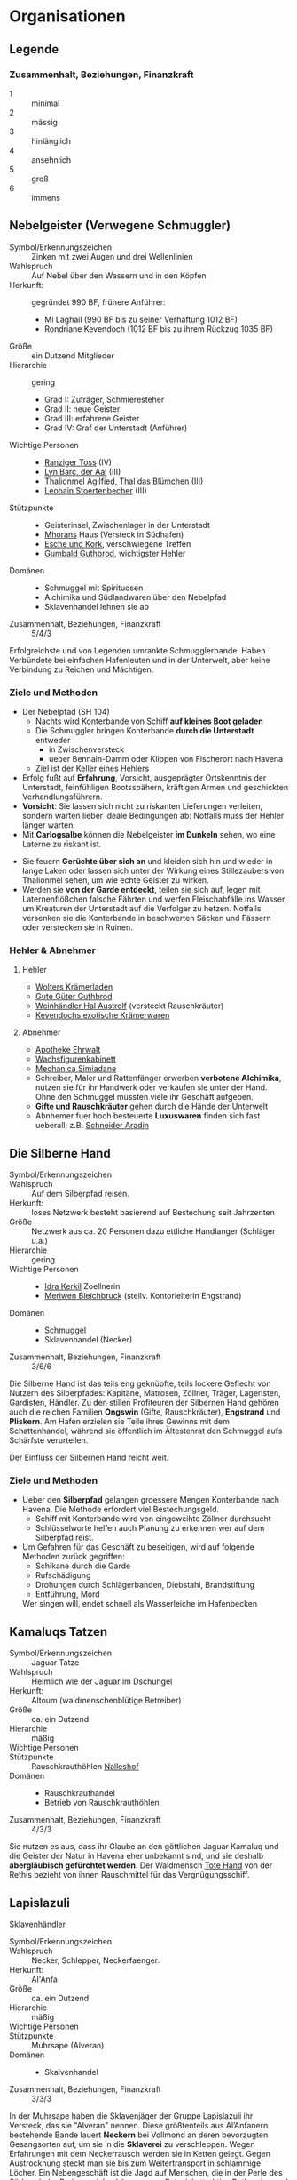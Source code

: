 #+STARTUP: content
* Organisationen
  :PROPERTIES:
  :COLUMNS:  %31ITEM %4CUSTOM_ID(ID) %18SRC
  :END: 
** Legende
*** Zusammenhalt, Beziehungen, Finanzkraft
    - 1 :: minimal
    - 2 :: mässig
    - 3 :: hinlänglich
    - 4 :: ansehnlich
    - 5 :: groß
    - 6 :: immens
** Nebelgeister (Verwegene Schmuggler)
   :PROPERTIES:
   :CUSTOM_ID: NG1
   :SRC: SH 51 SH 105
   :END:
   - Symbol/Erkennungszeichen :: Zinken mit zwei Augen und drei Wellenlinien
   - Wahlspruch :: Auf Nebel über den Wassern und in den Köpfen
   - Herkunft: :: gegründet 990 BF, frühere Anführer:
     - Mi Laghail (990 BF bis zu seiner Verhaftung 1012 BF)
     - Rondriane Kevendoch (1012 BF bis zu ihrem Rückzug 1035 BF) 
   - Größe :: ein Dutzend Mitglieder
   - Hierarchie :: gering
     - Grad I: Zuträger, Schmieresteher
     - Grad II: neue Geister
     - Grad III: erfahrene Geister
     - Grad IV: Graf der Unterstadt (Anführer)
   - Wichtige Personen ::
     - [[file:npcs.org::#RT1][Ranziger Toss]] (IV)
     - [[file:npcs.org::#LB1][Lyn Barc, der Aal]] (III)
     - [[file:npcs.org::#TA1][Thalionmel Agilfied, Thal das Blümchen]] (III)
     - [[file:npcs.org::#GC1][Leohain Stoertenbecher]] (III)       
   - Stützpunkte ::
     - Geisterinsel, Zwischenlager in der Unterstadt
     - [[file:npcs.org::#MD1][Mhorans]] Haus (Versteck in Südhafen)
     - [[file:locations.org::#G08][Esche und Kork]], verschwiegene Treffen
     - [[file:locations.org::#OR02][Gumbald Guthbrod]], wichtigster Hehler
   - Domänen ::
     - Schmuggel mit Spirituosen
     - Alchimika und Südlandwaren über den Nebelpfad
     - Sklavenhandel lehnen sie ab
   - Zusammenhalt, Beziehungen, Finanzkraft :: 5/4/3

   Erfolgreichste und von Legenden umrankte Schmugglerbande.
   Haben Verbündete bei einfachen Hafenleuten und in der Unterwelt,
   aber keine Verbindung zu Reichen und Mächtigen.
*** Ziele und Methoden
    - Der Nebelpfad (SH 104)
      - Nachts wird Konterbande von Schiff *auf kleines Boot geladen*
      - Die Schmuggler bringen Konterbande *durch die Unterstadt* entweder
        - in Zwischenversteck
        - ueber Bennain-Damm oder Klippen von Fischerort nach Havena
      - Ziel ist der Keller eines Hehlers    
    - Erfolg fußt auf *Erfahrung*, Vorsicht, ausgeprägter Ortskenntnis der Unterstadt,
      feinfühligen Bootsspähern, kräftigen Armen und geschickten Verhandlungsführern.
    - *Vorsicht*: Sie lassen sich nicht zu riskanten Lieferungen verleiten,
      sondern warten lieber ideale Bedingungen ab: Notfalls muss der Hehler länger warten.
    - Mit *Carlogsalbe* können die Nebelgeister *im Dunkeln* sehen, wo eine Laterne zu riskant ist.
    #+NAME: Encounter-Nebelgeister
    - Sie feuern *Gerüchte über sich an* und kleiden sich hin und wieder in
      lange Laken oder lassen sich unter der Wirkung eines Stillezaubers von
      Thalionmel sehen, um wie echte Geister zu wirken.
    - Werden sie *von der Garde entdeckt*, teilen sie sich auf, legen mit
      Laternenflößchen falsche Fährten und werfen Fleischabfälle ins Wasser, um
      Kreaturen der Unterstadt auf die Verfolger zu hetzen. Notfalls versenken
      sie die Konterbande in beschwerten Säcken und Fässern oder verstecken sie in Ruinen.
*** Hehler & Abnehmer
**** Hehler
     - [[file:locations.org::#OR03][Wolters Krämerladen]]
     - [[file:locations.org::#OR02][Gute Güter Guthbrod]]
     - [[file:locations.org::#OF06][Weinhändler Hal Austrolf]] (versteckt Rauschkräuter)
     - [[file:locations.org::#MA04][Kevendochs exotische Krämerwaren]]
**** Abnehmer
     - [[file:locations.org::#UF02][Apotheke Ehrwalt]]
     - [[file:locations.org::#OF08][Wachsfigurenkabinett]]
     - [[file:locations.org::#UF10][Mechanica Simiadane]]
     - Schreiber, Maler und Rattenfänger erwerben *verbotene Alchimika*,
       nutzen sie für ihr Handwerk oder verkaufen sie unter der Hand.
       Ohne den Schmuggel müssten viele ihr Geschäft aufgeben.
     - *Gifte und Rauschkräuter* gehen durch die Hände der Unterwelt
     - Abnhemer fuer hoch besteuerte *Luxuswaren* finden sich fast ueberall;
       z.B. [[file:locations.org::#UF06][Schneider Aradin]]       
** Die Silberne Hand
   :PROPERTIES:
   :CUSTOM_ID: SH1
   :SRC:      SH 106
   :END:
   - Symbol/Erkennungszeichen ::
   - Wahlspruch :: Auf dem Silberpfad reisen.
   - Herkunft: :: loses Netzwerk besteht basierend auf Bestechung seit Jahrzenten 
   - Größe :: Netzwerk aus ca. 20 Personen dazu ettliche Handlanger (Schläger u.a.)
   - Hierarchie :: gering
   - Wichtige Personen ::
     - [[file:npcs.org::#IK1][Idra Kerkil]] Zoellnerin
     - [[file:npcs.org::#MB1][Meriwen Bleichbruck]] (stellv. Kontorleiterin Engstrand)
   - Domänen ::
     - Schmuggel
     - Sklavenhandel (Necker)
   - Zusammenhalt, Beziehungen, Finanzkraft :: 3/6/6
    
   Die Silberne Hand ist das teils eng geknüpfte, teils lockere Geflecht von
   Nutzern des Silberpfades: Kapitäne, Matrosen, Zöllner, Träger, Lageristen,
   Gardisten, Händler. Zu den stillen Profiteuren der Silbernen Hand gehören
   auch die reichen Familien *Ongswin* (Gifte, Rauschkräuter), *Engstrand* und
   *Pliskern*. Am Hafen erzielen sie Teile ihres Gewinns mit dem Schattenhandel,
   während sie öffentlich im Ältestenrat den Schmuggel aufs Schärfste verurteilen.
   
   Der Einfluss der Silbernen Hand reicht weit. 
*** Ziele und Methoden
    - Ueber den *Silberpfad* gelangen groessere Mengen Konterbande nach Havena.
      Die Methode erfordert viel Bestechungsgeld.
      - Schiff mit Konterbande wird von eingeweihte Zöllner durchsucht
      - Schlüsselworte helfen auch Planung zu erkennen wer auf dem Silberpfad reist.
    - Um Gefahren für das Geschäft zu beseitigen, wird auf folgende Methoden zurück gegriffen:
      - Schikane durch die Garde
      - Rufschädigung
      - Drohungen durch Schlägerbanden, Diebstahl, Brandstiftung
      - Entführung, Mord
      Wer singen will, endet schnell als Wasserleiche im Hafenbecken
    
** Kamaluqs Tatzen
   :PROPERTIES:
   :CUSTOM_ID: KT1
   :SRC:      SH 107 SH 24
   :END:   
   - Symbol/Erkennungszeichen :: Jaguar Tatze
   - Wahlspruch :: Heimlich wie der Jaguar im Dschungel
   - Herkunft: :: Altoum (waldmenschenblütige Betreiber)
   - Größe :: ca. ein Dutzend
   - Hierarchie :: mäßig
   - Wichtige Personen ::
   - Stützpunkte :: Rauschkrauthöhlen [[file:locations.org::#S07][Nalleshof]]
   - Domänen ::
     - Rauschkrauthandel
     - Betrieb von Rauschkrauthöhlen
   - Zusammenhalt, Beziehungen, Finanzkraft :: 4/3/3

   Sie nutzen es aus, dass ihr Glaube an den göttlichen Jaguar Kamaluq und die
   Geister der Natur in Havena eher unbekannt sind, und sie deshalb *abergläubisch gefürchtet werden*.
   Der Waldmensch [[file:npcs.org::#TH1][Tote Hand]] von der Rethis bezieht von ihnen Rauschmittel für das Vergnügungsschiff.
** Lapislazuli
   :PROPERTIES:
   :CUSTOM_ID: LA1
   :SRC:      SH 106
   :END:
   Sklavenhändler
   - Symbol/Erkennungszeichen :: 
   - Wahlspruch :: Necker, Schlepper, Neckerfaenger. 
   - Herkunft: :: Al'Anfa
   - Größe :: ca. ein Dutzend
   - Hierarchie :: mäßig
   - Wichtige Personen ::
   - Stützpunkte :: Muhrsape (Alveran)
   - Domänen ::
     - Skalvenhandel
   - Zusammenhalt, Beziehungen, Finanzkraft :: 3/3/3

   In der Muhrsape haben die Sklavenjäger der Gruppe Lapislazuli ihr Versteck,
   das sie "Alveran" nennen. Diese größtenteils aus Al’Anfanern bestehende Bande
   lauert *Neckern* bei Vollmond an deren bevorzugten Gesangsorten auf, um sie in
   die *Sklaverei* zu verschleppen. Wegen Erfahrungen mit dem Neckerrausch werden
   sie in Ketten gelegt. Gegen Austrocknung steckt man sie bis zum
   Weitertransport in schlammige Löcher. Ein Nebengeschäft ist die Jagd auf
   Menschen, die in der Perle des Südens hohe Preise erzielen können, zum
   Beispiel attraktive Rothaarige und talentierte Handwerker.
   In die Geschäfte sind auch [[file:npcs.org::#CO1][Cumal Ongswin]] und [[file:npcs.org::#AH1][Ardach Herlogan]] als Hintermänner verwickelt.
** Stadtgarde
   :PROPERTIES:
   :CUSTOM_ID: SG1
   :SRC:      SH 107 SH 24
   :END:
   - Weitere Bezeichnungen :: Eisenbeißer, Blauröcke, Gilias Hunde
   - Symbol/Erkennungszeichen ::
     - blaue Uniform mit Stadtwappen
     - Gardeamulett mit kleinem Gwen Petry
   - Wahlspruch :: Im Namen der Zwölfe und des Fürsten!
   - Herkunft: :: seit Jahrhunderten existent
   - Größe :: 80 Stadtgardisten
   - Hierarchie :: streng
     - Grad I: Gemeiner
     - Grad II: Korporal
     - Grad III: Weibel, Fähnrich
     - Grad IV: Hauptmann
   - Wichtige Personen ::
     - [[file:npcs.org::#GD1][Gilia Delvenstein]] (IV)
     - [[file:npcs.org::FB1][Fackelbart]] Weibel (III)
     - [[file:npcs.org::#TF1][Trode Torfstecher]] (II)
   - Stützpunkte ::
     - [[file:locations.org::#OF11][Garnison]] Hauptsitz, [[file:locations.org::#KR03][Krakenwache]], [[file:locations.org::#NA07][Nalleshofwache]]
     - [[file:locations.org::#MA06][Nordtor]], [[file:locations.org::#FE03][Suedtor]], [[file:locations.org::#UF12][Garether Tor]], [[file:locations.org::#OF10][Nostrianer Tor]], [[file:locations.org::#SÜ10][Zollbruecke]]
   - Domänen ::
     - Durchsetzung der Stadtordnung und des Stadtfriedens
     - Bewachung der Stadttore, öffentlicher Plätze, der Straßen und städtischer Gebäude
     - Eintreiben von Zoll an den Toren
   - Zusammenhalt, Beziehungen, Finanzkraft :: 4/4/3
   - Zitat ::
     Aber Havena! Havena ist schlimm. Denn da sind die Gardisten einfach nur
     inkompetent und abergläubisch. Unberechenbar

   Dienst ist schlecht bezahlt, Aufgaben sind nicht anspruchsvoll.
   Deshalb herrscht *Inkompetenz*, Dilettantismus, Bequemlichkeit, *Korruption* und *Aberglaube*.

*** Ziele und Methoden
    #+NAME: Encounter-Stadtgarde
    - Patrouillen in den besseren Viertel (meist zwei Gardisten auf Streife)
    - Keine Patrouillen in Orkendorf oder am Bennain-Damm nach Einbruch der Dunkelheit
    - Bewaffnung: Wappenrock, Hellebarde und Kurzschwert, selten Leichte Armbrust, Signalhorn 
** Vogtgarde
   :PROPERTIES:
   :CUSTOM_ID: VG1
   :SRC:      SH 108
   :END:
   - Weitere Bezeichnungen :: Grünröcke
   - Symbol/Erkennungszeichen ::
     - schwarzgrüne Uniformen mit dem Wappen der Stadtmark: silberne Wellenlinie auf Blau
   - Größe :: 20 Gardisten
   - Hierarchie :: streng
   - Wichtige Personen :: [[file:npcs.org::#AH1][Ardach Herlogan]]
   - Stützpunkte :: [[file:locations.org::#OF03][Haus des Stadtvogts]]
   - Domänen :: Leibgarde und Schatzwaechter des Stadtvogts
   - Zusammenhalt, Beziehungen, Finanzkraft :: 5/6/6

   Die Gardisten sind *gute Kämpfer*, selten bestechlich und berüchtigt für ihr
   hartes Durchgreifen und *viele Sonderbefugnisse*.
   Der Stadtvogt lässt sie gerne anrücken, wenn er glaubt, dass die Stadtgarde überfordert ist.
** Havener Seekrieger
   :PROPERTIES:
   :CUSTOM_ID: HS1
   :SRC:      SH 108
   :END:
   - Weitere Bezeichnungen :: Seehunde
   - Symbol/Erkennungszeichen ::
     - bunte Uniformen mit Wappen: silbernes Schiff über silberner Wellenlinie auf Blau
   - Größe :: 2 Banner (120 ~ 200 Personen)
   - Hierarchie :: streng
   - Wichtige Personen ::
     - [[file:npcs.org::#OD1][Obair Duggan]] Hautpmann
   - Stützpunkte :: [[file:locations.org::#FI05][Garnison der Seekrieger]]
   - Domänen :: Hafenwehr, die auf Befehl des Hafenmeisters fuer Ordnung im Hafen sorgt
     - steht Zöllnern zur Seite steht
     - Schiffe entert, die sich den Anweisungen von Lotsen und Zöllnern
       widersetzen und beispielsweise Zoll und Liegegebühren prellen wollen
     - Piratenjäger im Delta
   - Zusammenhalt, Beziehungen, Finanzkraft :: 5/4/4

   Einheit der Stadt, die zur mittelreichischen Westflotte gehört.
   Verfügen ueber (min.) 2 Schiffe.
** Leibbanner der Fürstengarde
   :PROPERTIES:
   :CUSTOM_ID: LF1
   :SRC:      SH 38
   :END:
   - Weitere Bezeichnungen :: Ritter der Krone
   - Symbol/Erkennungszeichen :: blauer Rock mit drei silbernen Kronen auf der Brust
   - Größe :: 3 Schwadronen (schwere Reiterei)
   - Hierarchie :: streng
   - Wichtige Personen ::
   - Stützpunkte :: [[file:locations.org::#OF04][Fürstenpalast]]
   - Domänen ::
     - treuesten Beschützer des Fürsten, Palastwachen, Leibgarde
     - werden mitunter auch mit delikaten Missionen betraut
   - Zusammenhalt, Beziehungen, Finanzkraft ::

   Diese adligen Recken erhalten ihren Ritterschlag häufig direkt durch den
   Herrscher und haben sich mit ihrem Eid von familiärem Besitz, Erbansprüchen und
   Verpflichtungen losgesagt, sodass sie ganz der Krone verschrieben sind.
** Efferdkirche
   :PROPERTIES:
   :CUSTOM_ID: EK1
   :SRC:      SH 62 SH 112
   :END:
   - Weitere Bezeichnungen ::
     - Bruderschaft von Wind und Wogen
     - Diener des Fischgesichtigen (beleidigend), Delphinknechte (beleidigend)   
   - Symbol/Erkennungszeichen :: Dreizack, Delphin / Tracht in blau und türkis
   - Wahlspruch :: Auf Ebbe folgt die Flut
   - Herkunft: ::
     Die Efferdkirche ist seit der Stadtgründung in Havena ansässig und wurde
     durch die *Verdrängung Numinorus* und die Bedeutung der Seefahrt zum wichtigsten Kult.
   - Größe :: 20 Geweihte, 100 Akoluthen
   - Hierarchie :: mäßig
     - Grad I: Grauling (Novize), Akoluth
     - Grad II: Gefährte von Wind und Wogen (Priester)
     - Grad III: Bewahrer von Wind und Wogen (Praetor)
     - Grad IV: Meister der Brandung (Metropolit), Hüter des Zirkels (Patriarch)
   - Wichtige Personen ::
     - [[file:npcs.org::#GS1][Graustein]], Vorsteher des [[file:locations.org::#T02][alten Efferdtempels]] (III)
     - Eghina Maegharin, Vorsteherin des [[file:locations.org::#T06][Hauses der Göttlichen Woge]] (III)
     - Niamh Flutseherin, Hofkaplanin des Efferd im [[file:locations.org::#OF04][Fürstenpalast]] (II)
     - [[file:npcs.org::*Gilia][Gilia]] (II)
     - [[file:npcs.org::#LA1][Lata, Drachenschildkroete]], heilige Drachenschildkröte (wie IV)
   - Stützpunkte ::
     - [[file:locations.org::*Alter Efferdtempel][Alter Efferdtempel]], Fischer und Seefahrer
     - [[file:locations.org::*Haus der Göttlichen Woge][Haus der Göttlichen Woge]], Händler und Adlige
     - [[file:locations.org::#FI01][Efferdschule]]
     - [[file:locations.org::#NA06][Haus der Efferdbrüder]], teils in der Hand der Strömenden
     - Leuchtturm Havenafeuer, teils in der Hand der Strömenden
     - [[file:locations.org::#LK][Latas Kaverne]]
     - diverse Altäre im Stadtgebiet, zwei Schiffe im Hafen
   - Domänen ::
     - Flüsse und Meere, Wetter, Gezeiten, maritime Lebewesen
     - Segnung des Fischfangs, sichere Seefahrt, Segnung von Schiffen und Mannschaft
     - Schutz vor Stürmen und Hochwasser, Schutz vor Seeungeheuern,
     - Trink- und Brauchwasser, Handel und Förderung des Seehandels, Beratung zum Seerecht
   - Artefakte ::
     - Efferdperle (SH 92, schützt vor KreaturenCharyptoroths)
     - Dreizack Tiefendorn (SH 88, dem Numinoru-Kult geraubt)
   - Zusammenhalt, Beziehungen, Finanzkraft :: 4/6/5
   - Belohnungen :: SH 113
*** Ziele und Methoden
    - Bewahren Havener vor unheiligen Kräften aus der Unterstadt
    - Verbreitetes Bild: dank ihrer Ermahnungen hat Efferd Havenen noch nicht versenkt
    - Kirche will *Macht und Autorität über Havena bewahren*
    - Muster der *Sternenmuschel* gemäß ihrer Eingebungen aufspannen
    - Stärken:
      - Efferd als legitimer & etablierte Gott, der Ansehen in der Bevölkerung genisst
      - Unterschiedliche Glaubensansichten ist man gewohnt und stellt sie zum Streitgespräch
    - Schwächen:
      - mäßig ausgeprägte Kirchenstruktur
      - *Launenhaftigkeit der Priester*, die ein konsequentes Vorgehen gegen feindliche Kulte erschweren
    - Mittel im Repertoire:
      - Visionssuche, Fahrten auf den Ozean, *Befragung von Latas Orakel* und Recherche
      - *Bekehrung* von Anhängern rivalisierender Kulte
      - *wütende Predigten*, eigene Gläubige gegen den anderen Kult *mobilisieren*
        und ihre Taten als gerechte Sache sanktionieren
      - kircheninterne *Ächtung der Lehren des gegnerischen Kultes*,
        Einwirkung auf Fürst & Ältestenrat für Verbote der Strömenden und Verbreitung ihrer Schriften
        Anrufung der *Inquisition* wegen Ketzerei
      - *verdecktes Einschleusen* eines Vertrauten in den rivalisierenden Kult
      - *offenes Kräftemessen* mit einem bekennenden Anhänger des gegnerischen Kultes als Götterurteil:
        Predigtduell, Herbeirufen eines Göttlichen Zeichens,
        Tauch- und Segelwettbewerb, Beherrschung der Fluten und Wassertiere
      - *Anheuern* von Dieben, Schlägern, Plünderern, Entführern, um dem Gegner Schaden zuzufügen
** Efferds Vergeltung (Neckerfreunde)
   :PROPERTIES:
   :CUSTOM_ID: EV1
   :SRC:      SH 106
   :END:
   - Größe :: ca. 2 Dutzend Personen
   - Hierarchie :: gering
   - Wichtige Personen ::
     - Efferdgeweihte [[file:npcs.org::#GI1][Gilia]]
     - [[file:npcs.org::#CA1][Caye]] Koch des [[file:locations.org::#G08][Esche und Kork]]
     - [[file:npcs.org::#YB1][Ybalio]] (Necker)
   - Stützpunkte ::
     - [[file:locations.org::#NA06][Haus der Efferdbrüder]]
   - Domänen :: Befreiung von Neckern (und anderen Skalven) aus Gefangenschaft 
   - Zusammenhalt, Beziehungen, Finanzkraft :: 4/3/2
   - Zitat :: Fuer Efferd: Auf in die Freihheit!

   - Aufgrund von Korruption und Vetterwirtschaft, ist der illegalen Neckerhaltung schwer bezukommen,
     deshalb *befreien sie gefangene Necker* und andere Skalven auf eigene Faust.
   - Sie glauben, dass die *Necker Schützlinge Efferds* sind. Wenn die Meerwesen
     von Menschenhand gequält und missbraucht werden, dann werde der Zorn des
     Gottes Havena unweigerlich aufs Neue treffen und diesmal kein Sterblicher
     lebend davonkommen
   - Kooperieren mit Dieben
   - nutzen die *Kanalisation*
   
